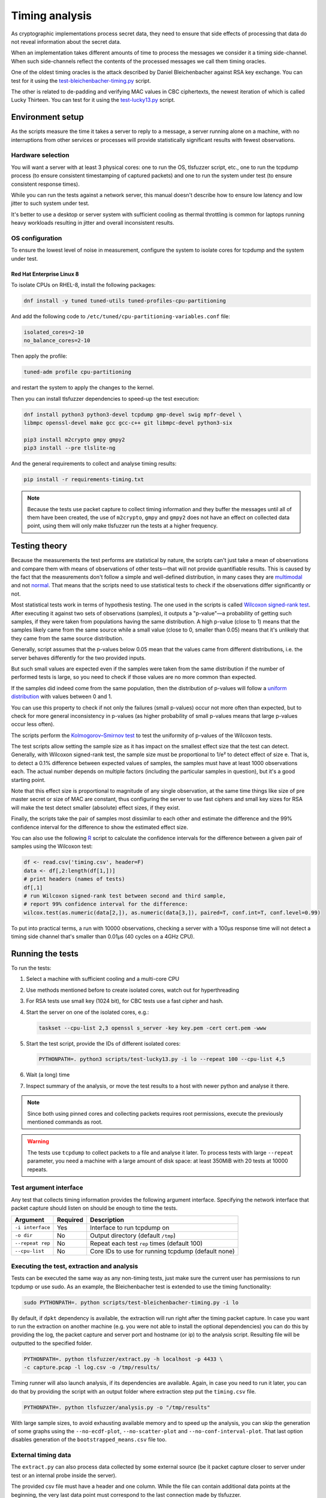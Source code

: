 ===============
Timing analysis
===============

As cryptographic implementations process secret data, they need to ensure
that side effects of processing that data do not reveal information about
the secret data.

When an implementation takes different amounts of time to process the messages
we consider it a timing side-channel. When such side-channels reflect the
contents of the processed messages we call them timing oracles.

One of the oldest timing oracles is the attack described by Daniel
Bleichenbacher against RSA key exchange. You can test for it using the
`test-bleichenbacher-timing.py
<https://github.com/tomato42/tlsfuzzer/blob/master/scripts/test-bleichenbacher-timing.py>`_
script.

The other is related to de-padding and verifying MAC values in CBC ciphertexts,
the newest iteration of which is called Lucky Thirteen. You can test for it
using the
`test-lucky13.py
<https://github.com/tomato42/tlsfuzzer/blob/master/scripts/test-lucky13.py>`_
script.

Environment setup
=================

As the scripts measure the time it takes a server to reply to a message,
a server running alone on a machine, with no interruptions from other
services or processes will provide statistically significant results with
fewest observations.

Hardware selection
------------------

You will want a server with at least 3 physical cores: one to run
the OS, tlsfuzzer script, etc., one to run the tcpdump process (to ensure
consistent timestamping of captured packets) and one to run the system under
test (to ensure consistent response times).

While you can run the tests against a network server, this manual
doesn't describe how to ensure low latency and low jitter
to such system under test.

It's better to use a desktop or server system with sufficient cooling as
thermal throttling is common for laptops running heavy workloads resulting
in jitter and overall inconsistent results.

OS configuration
----------------

To ensure the lowest level of noise in measurement, configure the
system to isolate cores for tcpdump and the system under test.

Red Hat Enterprise Linux 8
^^^^^^^^^^^^^^^^^^^^^^^^^^
To isolate CPUs on RHEL-8, install the following packages:

.. code:: bash

   dnf install -y tuned tuned-utils tuned-profiles-cpu-partitioning


And add the following code to ``/etc/tuned/cpu-partitioning-variables.conf``
file:

.. code::

   isolated_cores=2-10
   no_balance_cores=2-10

Then apply the profile:

.. code:: bash

   tuned-adm profile cpu-partitioning

and restart the system to apply the changes to the kernel.

Then you can install tlsfuzzer dependencies to speed-up the test execution:

.. code:: bash

   dnf install python3 python3-devel tcpdump gmp-devel swig mpfr-devel \
   libmpc openssl-devel make gcc gcc-c++ git libmpc-devel python3-six

   pip3 install m2crypto gmpy gmpy2
   pip3 install --pre tlslite-ng

And the general requirements to collect and analyse timing results:

.. code:: bash

   pip install -r requirements-timing.txt

.. note::

   Because the tests use packet capture to collect timing information and
   they buffer the messages until all of them have been created, the use
   of ``m2crypto``, ``gmpy`` and ``gmpy2`` does not have an effect on collected
   data point, using them will only make tlsfuzzer run the tests at a higher
   frequency.

Testing theory
==============

Because the measurements the test performs are statistical by nature,
the scripts can't just take a mean of observations and compare them with
means of observations of other tests—that will not provide quantifiable
results. This is caused by the fact that the measurements don't follow
a simple and well-defined distribution, in many cases they are
`multimodal
<https://en.wikipedia.org/wiki/Multimodal_distribution>`_
and not `normal <https://en.wikipedia.org/wiki/Normal_distribution>`_.
That means that the scripts need to use statistical tests to check if the
observations differ significantly or not.

Most statistical tests work in terms of hypothesis testing.
The one used in the scripts is called
`Wilcoxon signed-rank test
<https://en.wikipedia.org/wiki/Wilcoxon_signed-rank_test>`_.
After executing it against two sets of observations (samples), it outputs
a "p-value"—a probability of getting such samples, if they were taken from
populations having the same distribution.
A high p-value (close to 1) means that the samples likely came from the
same source while a small value (close to 0, smaller than 0.05) means
that it's unlikely that they came from the same source distribution.

Generally, script assumes that the p-values below 0.05 mean that the values
came from different distributions, i.e. the server behaves differently
for the two provided inputs.

But such small values are expected even if the samples were taken from the same
distribution if the number of performed tests is large, so you need to check
if those values are no more common than expected.

If the samples did indeed come from the same population, then the distribution
of p-values will follow a
`uniform distribution
<https://en.wikipedia.org/wiki/Uniform_distribution_(continuous)>`_ with
values between 0 and 1.

You can use this property to check if not only the failures (small p-values)
occur not more often than expected, but to check for more general inconsistency
in p-values (as higher probability of small p-values means that large
p-values occur less often).

The scripts perform the
`Kolmogorov–Smirnov test
<https://en.wikipedia.org/wiki/Kolmogorov%E2%80%93Smirnov_test>`_ to test
the uniformity of p-values of the Wilcoxon tests.

The test scripts allow setting the sample size as it has impact on the smallest
effect size that the test can detect.
Generally, with Wilcoxon signed-rank test, the sample size must be proportional
to 1/e² to detect effect of size e.
That is, to detect a 0.1% difference between expected values of samples, the
samples must have at least 1000 observations each.
The actual number depends on multiple factors (including the particular
samples in question), but it's a good starting point.

Note that this effect size is proportional to magnitude of any single
observation, at the same time things like size of pre master secret
or size of MAC are constant, thus configuring the server to use fast ciphers
and small key sizes for RSA will make the test detect smaller (absolute)
effect sizes, if they exist.

Finally, the scripts take the pair of samples most dissimilar to each other
and estimate the difference and the 99% confidence interval for the difference
to show the estimated effect size.

You can also use the following
`R
<https://www.r-project.org/>`_ script to calculate the confidence intervals
for the difference between a given pair of samples using the Wilcoxon test:

.. code::

   df <- read.csv('timing.csv', header=F)
   data <- df[,2:length(df[1,])]
   # print headers (names of tests)
   df[,1]
   # run Wilcoxon signed-rank test between second and third sample,
   # report 99% confidence interval for the difference:
   wilcox.test(as.numeric(data[2,]), as.numeric(data[3,]), paired=T, conf.int=T, conf.level=0.99)


To put into practical terms, a run with 10000 observations, checking a server
with a 100µs response time will not detect a timing side channel
that's smaller than 0.01µs (40 cycles on a 4GHz CPU).

Running the tests
=================

To run the tests:

1. Select a machine with sufficient cooling and a multi-core CPU
2. Use methods mentioned before to create isolated cores, watch out for
   hyperthreading
3. For RSA tests use small key (1024 bit), for CBC tests use a fast cipher and
   hash.
4. Start the server on one of the isolated cores, e.g.:

   .. code::

       taskset --cpu-list 2,3 openssl s_server -key key.pem -cert cert.pem -www
5. Start the test script, provide the IDs of different isolated cores:

   .. code::

       PYTHONPATH=. python3 scripts/test-lucky13.py -i lo --repeat 100 --cpu-list 4,5
6. Wait (a long) time
7. Inspect summary of the analysis, or move the test results to a host with
   newer python and analyse it there.

.. note::

   Since both using pinned cores and collecting packets requires root
   permissions, execute the previously mentioned commands as root.

.. warning::

   The tests use ``tcpdump`` to collect packets to a file and analyse it
   later.
   To process tests with large ``--repeat`` parameter, you need a machine
   with a large amount of disk space: at least 350MiB with 20 tests at
   10000 repeats.


Test argument interface
-----------------------

Any test that collects timing information provides the following
argument interface. Specifying the network interface that packet capture should
listen on should be enough to time the tests.

================ ========== ==================================================
 Argument        Required   Description
================ ========== ==================================================
``-i interface`` Yes        Interface to run tcpdump on
``-o dir``       No         Output directory (default ``/tmp``)
``--repeat rep`` No         Repeat each test ``rep`` times (default 100)
``--cpu-list``   No         Core IDs to use for running tcpdump (default none)
================ ========== ==================================================

Executing the test, extraction and analysis
-------------------------------------------

Tests can be executed the same way as any non-timing tests, just make sure the
current user has permissions to run tcpdump or use sudo. As an example, the
Bleichenbacher test is extended to use the timing functionality:

.. code:: bash

   sudo PYTHONPATH=. python scripts/test-bleichenbacher-timing.py -i lo

By default, if ``dpkt`` dependency is available, the extraction will run right
after the timing packet capture.
In case you want to run the extraction on another machine (e.g. you were not
able to install the optional dependencies) you can do this by providing the
log, the packet capture and server port and hostname (or ip) to the analysis
script. Resulting file will be outputted to the specified folder.

.. code:: bash

   PYTHONPATH=. python tlsfuzzer/extract.py -h localhost -p 4433 \
   -c capture.pcap -l log.csv -o /tmp/results/

Timing runner will also launch analysis, if its dependencies are available.
Again, in case you need to run it later, you can do that by providing the
script with an output folder where extraction step put the ``timing.csv``
file.

.. code:: bash

   PYTHONPATH=. python tlsfuzzer/analysis.py -o "/tmp/results"


With large sample sizes, to avoid exhausting available memory and to speed up
the analysis, you can skip the generation of some graphs using the
``--no-ecdf-plot``, ``--no-scatter-plot`` and ``--no-conf-interval-plot``.
That last option disables generation of the ``bootstrapped_means.csv`` file
too.

External timing data
--------------------

The ``extract.py`` can also process data collected by some external source
(be it packet capture closer to server under test or an internal probe
inside the server).

The provided csv file must have a header and one column. While the file
can contain additional data points at the beginning, the very last
data point must correspond to the last connection made by tlsfuzzer.

Place such file in the directory (in this example named ``timings-log.csv``)
with the ``log.csv`` file and execute:

.. code:: bash

   PYTHONPATH=. python tlsfuzzer/extract.py -l /tmp/results/log.csv \
   -o /tmp/results --raw-times /tmp/results/timings-log.csv

.. warning::

   The above mentioned command will overrite the timings extracted from the
   ``capture.pcap`` file!

Then run ``analysis.py`` as in the case of data extracted from ``capture.pcap``
file:

.. code:: bash

   PYTHONPATH=. python tlsfuzzer/analysis.py -o "/tmp/results"


Combining results from multiple runs
------------------------------------

You can use the ``combine.py`` script to combine the results from runs.

The script checks if the set of executed probes match in all the files,
but you need to ensure that the environments of the test execution match
too.

To combine the runs, provide the output directory (``out-dir`` here) and
paths to one or more ``timing.csv`` files:

.. code:: bash

   PYTHONPATH=. python tlsfuzzer/combine.py -o out-dir \
   in_1596892760/timing.csv in_1596892742/timing.csv

.. warning::

   The script overwrites the ``timing.csv`` in the output directory!

After combining the ``timing.csv`` files, execute analysis as usual.

.. tip::

   ``combine.py`` is the only script able to read the old format of
   ``timing.csv`` files. Use it with a single input file to covert from
   old file format (where all results for a given probe ware listed in a single
   line) to the new file format (where all results for a given probe are
   in a single column)

Interpreting the results
========================

As mentioned previously, the script executes tests in two stages, one
is the Wilcoxon signed-rank test between all the samples and then it performs
a self check on the results of those tests.

If that self test fails, you should inspect the individual test p-values.

If one particular set of tests consistently scores low when compared to
other tests (e.g. "invalid MAC in Finished on pos 0",
"invalid MAC in Finished on pos -1" and "invalid padding_length in Finished"
from ``test-bleichenbacher-timing.py``) but high when compared with each-other,
that strongly points to a timing side-channel in the system under test.

If the timing signal has a high relative magnitude (one set of tests
slower than another set by 10%), then you can also use the generated
``box_plot.png`` graph.
For small differences with large sample sizes, the differences will be
statistically detectable, even if not obvious from from the box plot.

Using R you can also generate a graph with median of differences between
samples, but note that this will take about an hour for 21 tests and
samples with 1 million observations each on a 4 core/8 thread 2GHz CPU:

.. code::

   library(tidyr)
   library(ggplot2)
   library(dplyr)
   library(data.table)
   library(boot)
   df <- fread('timing.csv', header=F)
   data <- data.frame(t(df[,2:length(df[1,])]))
   colnames(data) <- as.matrix(df[,1:10])[,1]
   df <- 0
   R = 5000
   rsq <- function(data, indices) {
     d <- data[indices]
     return(mean(d, trim=0.25))
   }
   data2 = replicate(R, 0)
   data2 = cbind(data2)
   date()
   for (i in c(2:length(data[1,]))) {
     a = boot(data[,1]-data[,i], rsq, R=R, parallel="multicore",
              simple=TRUE, ncpus=8)
     data2 = cbind(data2, a$t)
   }
   date()
   data2 = data.frame(data2)
   data2 %>% gather(key="MeasureType", value="Delay") %>%
   ggplot( aes(x=factor(MeasureType, level=colnames(data2)), y=Delay,
               fill=factor(MeasureType, level=colnames(data2)))) +
   geom_violin() + xlab("Test ID") +
   ylab("Trimmed mean of differences [s]") + labs(fill="Test ID")
   colnames(data)


Writing new test scripts
========================
The ``TimingRunner`` repeatedly runs tests with
``tcpdump`` capturing packets in the background.
The timing information is then extracted from that ``tcpdump`` capture,
only the response time to the last client message is extracted from
the capture.

Test structure
--------------

After processing these arguments, one would proceed to write the test as usual,
probably adding a ``sanity`` test case and tests cases relating to the feature
under test. The example script ``test-conversation.py`` can be used as a
starting point.

After it is clear, that all the tests passed, timing of the tests can be
executed.
Please note that any tests with ``sanity`` prefix will be ignored in the
timing run.
Start by importing the ``TimingRunner`` class.
Because the timing information collection adds some extra dependencies, it is
necessary to wrap everything related to timing in an if statement:

.. code:: python

   if TimingRunner.check_tcpdump():

Now, the ``TimingRunner`` class can be initialized with the name of
the currently run test, list of conversations
(``sampled_tests`` in the reference scripts),
output directory (the ``-o`` argument), TLS server host and port, and finally
the network interface from the ``-i`` argument.

Next step is to generate log with random order of test cases for each run. This
is done by calling the function ``generate_log()`` from the ``TimingRunner``
instance. This function takes the familiar ``run_only`` and ``run_exclude``
variables that can filter what tests should be run. Note that this function
will exclude any tests named "sanity". The last argument to this function is
how many times each test should be run (``--repeat`` argument).
The log is saved in the output directory.

The last step is to call ``run()`` function
from the ``TiminingRunner`` instance in order to launch tcpdump and begin
iterating over the tests. Provided you were able to install the timing
dependencies, this will also launch extraction that will process the packet
capture, and output the timing information associated with the test class into
a csv file, and analysis that will generate a report with statistical test
results and supporting plots.
